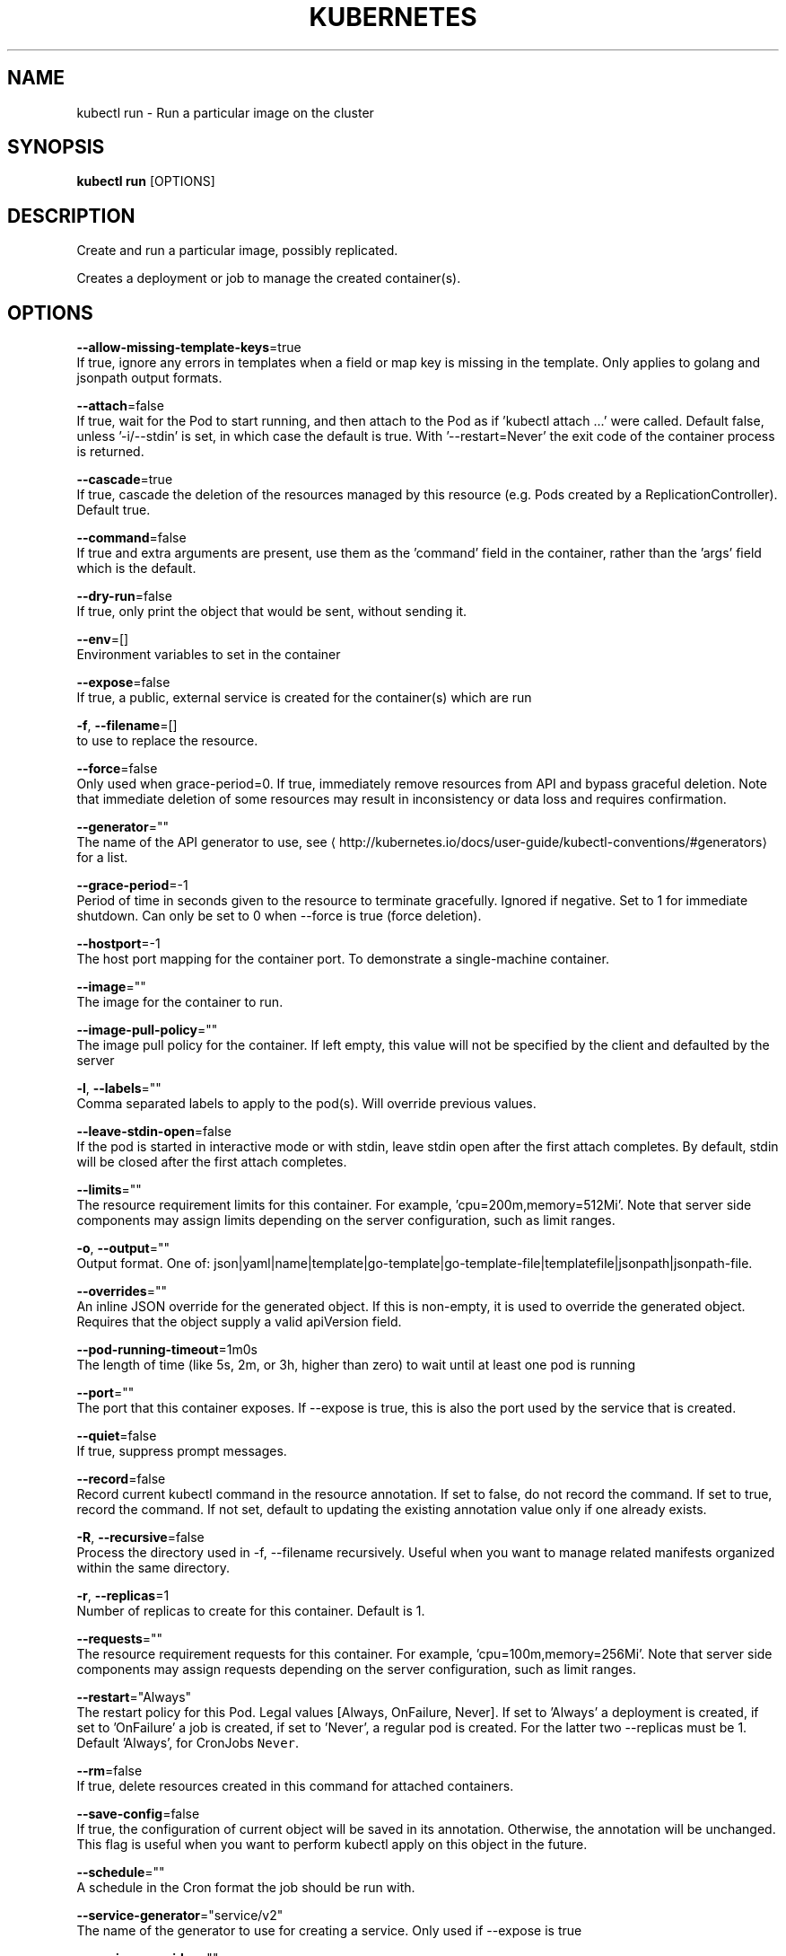 .TH "KUBERNETES" "1" " kubernetes User Manuals" "Eric Paris" "Jan 2015"  ""


.SH NAME
.PP
kubectl run \- Run a particular image on the cluster


.SH SYNOPSIS
.PP
\fBkubectl run\fP [OPTIONS]


.SH DESCRIPTION
.PP
Create and run a particular image, possibly replicated.

.PP
Creates a deployment or job to manage the created container(s).


.SH OPTIONS
.PP
\fB\-\-allow\-missing\-template\-keys\fP=true
    If true, ignore any errors in templates when a field or map key is missing in the template. Only applies to golang and jsonpath output formats.

.PP
\fB\-\-attach\fP=false
    If true, wait for the Pod to start running, and then attach to the Pod as if 'kubectl attach ...' were called.  Default false, unless '\-i/\-\-stdin' is set, in which case the default is true. With '\-\-restart=Never' the exit code of the container process is returned.

.PP
\fB\-\-cascade\fP=true
    If true, cascade the deletion of the resources managed by this resource (e.g. Pods created by a ReplicationController).  Default true.

.PP
\fB\-\-command\fP=false
    If true and extra arguments are present, use them as the 'command' field in the container, rather than the 'args' field which is the default.

.PP
\fB\-\-dry\-run\fP=false
    If true, only print the object that would be sent, without sending it.

.PP
\fB\-\-env\fP=[]
    Environment variables to set in the container

.PP
\fB\-\-expose\fP=false
    If true, a public, external service is created for the container(s) which are run

.PP
\fB\-f\fP, \fB\-\-filename\fP=[]
    to use to replace the resource.

.PP
\fB\-\-force\fP=false
    Only used when grace\-period=0. If true, immediately remove resources from API and bypass graceful deletion. Note that immediate deletion of some resources may result in inconsistency or data loss and requires confirmation.

.PP
\fB\-\-generator\fP=""
    The name of the API generator to use, see 
\[la]http://kubernetes.io/docs/user-guide/kubectl-conventions/#generators\[ra] for a list.

.PP
\fB\-\-grace\-period\fP=\-1
    Period of time in seconds given to the resource to terminate gracefully. Ignored if negative. Set to 1 for immediate shutdown. Can only be set to 0 when \-\-force is true (force deletion).

.PP
\fB\-\-hostport\fP=\-1
    The host port mapping for the container port. To demonstrate a single\-machine container.

.PP
\fB\-\-image\fP=""
    The image for the container to run.

.PP
\fB\-\-image\-pull\-policy\fP=""
    The image pull policy for the container. If left empty, this value will not be specified by the client and defaulted by the server

.PP
\fB\-l\fP, \fB\-\-labels\fP=""
    Comma separated labels to apply to the pod(s). Will override previous values.

.PP
\fB\-\-leave\-stdin\-open\fP=false
    If the pod is started in interactive mode or with stdin, leave stdin open after the first attach completes. By default, stdin will be closed after the first attach completes.

.PP
\fB\-\-limits\fP=""
    The resource requirement limits for this container.  For example, 'cpu=200m,memory=512Mi'.  Note that server side components may assign limits depending on the server configuration, such as limit ranges.

.PP
\fB\-o\fP, \fB\-\-output\fP=""
    Output format. One of: json|yaml|name|template|go\-template|go\-template\-file|templatefile|jsonpath|jsonpath\-file.

.PP
\fB\-\-overrides\fP=""
    An inline JSON override for the generated object. If this is non\-empty, it is used to override the generated object. Requires that the object supply a valid apiVersion field.

.PP
\fB\-\-pod\-running\-timeout\fP=1m0s
    The length of time (like 5s, 2m, or 3h, higher than zero) to wait until at least one pod is running

.PP
\fB\-\-port\fP=""
    The port that this container exposes.  If \-\-expose is true, this is also the port used by the service that is created.

.PP
\fB\-\-quiet\fP=false
    If true, suppress prompt messages.

.PP
\fB\-\-record\fP=false
    Record current kubectl command in the resource annotation. If set to false, do not record the command. If set to true, record the command. If not set, default to updating the existing annotation value only if one already exists.

.PP
\fB\-R\fP, \fB\-\-recursive\fP=false
    Process the directory used in \-f, \-\-filename recursively. Useful when you want to manage related manifests organized within the same directory.

.PP
\fB\-r\fP, \fB\-\-replicas\fP=1
    Number of replicas to create for this container. Default is 1.

.PP
\fB\-\-requests\fP=""
    The resource requirement requests for this container.  For example, 'cpu=100m,memory=256Mi'.  Note that server side components may assign requests depending on the server configuration, such as limit ranges.

.PP
\fB\-\-restart\fP="Always"
    The restart policy for this Pod.  Legal values [Always, OnFailure, Never].  If set to 'Always' a deployment is created, if set to 'OnFailure' a job is created, if set to 'Never', a regular pod is created. For the latter two \-\-replicas must be 1.  Default 'Always', for CronJobs \fB\fCNever\fR.

.PP
\fB\-\-rm\fP=false
    If true, delete resources created in this command for attached containers.

.PP
\fB\-\-save\-config\fP=false
    If true, the configuration of current object will be saved in its annotation. Otherwise, the annotation will be unchanged. This flag is useful when you want to perform kubectl apply on this object in the future.

.PP
\fB\-\-schedule\fP=""
    A schedule in the Cron format the job should be run with.

.PP
\fB\-\-service\-generator\fP="service/v2"
    The name of the generator to use for creating a service.  Only used if \-\-expose is true

.PP
\fB\-\-service\-overrides\fP=""
    An inline JSON override for the generated service object. If this is non\-empty, it is used to override the generated object. Requires that the object supply a valid apiVersion field.  Only used if \-\-expose is true.

.PP
\fB\-\-serviceaccount\fP=""
    Service account to set in the pod spec

.PP
\fB\-i\fP, \fB\-\-stdin\fP=false
    Keep stdin open on the container(s) in the pod, even if nothing is attached.

.PP
\fB\-\-template\fP=""
    Template string or path to template file to use when \-o=go\-template, \-o=go\-template\-file. The template format is golang templates [
\[la]http://golang.org/pkg/text/template/#pkg-overview\[ra]].

.PP
\fB\-\-timeout\fP=0s
    The length of time to wait before giving up on a delete, zero means determine a timeout from the size of the object

.PP
\fB\-t\fP, \fB\-\-tty\fP=false
    Allocated a TTY for each container in the pod.

.PP
\fB\-\-wait\fP=false
    If true, wait for resources to be gone before returning. This waits for finalizers.


.SH OPTIONS INHERITED FROM PARENT COMMANDS
.PP
\fB\-\-allow\-verification\-with\-non\-compliant\-keys\fP=false
    Allow a SignatureVerifier to use keys which are technically non\-compliant with RFC6962.

.PP
\fB\-\-alsologtostderr\fP=false
    log to standard error as well as files

.PP
\fB\-\-as\fP=""
    Username to impersonate for the operation

.PP
\fB\-\-as\-group\fP=[]
    Group to impersonate for the operation, this flag can be repeated to specify multiple groups.

.PP
\fB\-\-azure\-container\-registry\-config\fP=""
    Path to the file containing Azure container registry configuration information.

.PP
\fB\-\-cache\-dir\fP="/Users/zchee/.kube/http\-cache"
    Default HTTP cache directory

.PP
\fB\-\-certificate\-authority\fP=""
    Path to a cert file for the certificate authority

.PP
\fB\-\-client\-certificate\fP=""
    Path to a client certificate file for TLS

.PP
\fB\-\-client\-key\fP=""
    Path to a client key file for TLS

.PP
\fB\-\-cloud\-provider\-gce\-lb\-src\-cidrs\fP=130.211.0.0/22,209.85.152.0/22,209.85.204.0/22,35.191.0.0/16
    CIDRs opened in GCE firewall for LB traffic proxy \& health checks

.PP
\fB\-\-cluster\fP=""
    The name of the kubeconfig cluster to use

.PP
\fB\-\-context\fP=""
    The name of the kubeconfig context to use

.PP
\fB\-\-default\-not\-ready\-toleration\-seconds\fP=300
    Indicates the tolerationSeconds of the toleration for notReady:NoExecute that is added by default to every pod that does not already have such a toleration.

.PP
\fB\-\-default\-unreachable\-toleration\-seconds\fP=300
    Indicates the tolerationSeconds of the toleration for unreachable:NoExecute that is added by default to every pod that does not already have such a toleration.

.PP
\fB\-\-google\-json\-key\fP=""
    The Google Cloud Platform Service Account JSON Key to use for authentication.

.PP
\fB\-\-insecure\-skip\-tls\-verify\fP=false
    If true, the server's certificate will not be checked for validity. This will make your HTTPS connections insecure

.PP
\fB\-\-kubeconfig\fP=""
    Path to the kubeconfig file to use for CLI requests.

.PP
\fB\-\-log\-backtrace\-at\fP=:0
    when logging hits line file:N, emit a stack trace

.PP
\fB\-\-log\-dir\fP=""
    If non\-empty, write log files in this directory

.PP
\fB\-\-log\-flush\-frequency\fP=5s
    Maximum number of seconds between log flushes

.PP
\fB\-\-logtostderr\fP=true
    log to standard error instead of files

.PP
\fB\-\-match\-server\-version\fP=false
    Require server version to match client version

.PP
\fB\-n\fP, \fB\-\-namespace\fP=""
    If present, the namespace scope for this CLI request

.PP
\fB\-\-request\-timeout\fP="0"
    The length of time to wait before giving up on a single server request. Non\-zero values should contain a corresponding time unit (e.g. 1s, 2m, 3h). A value of zero means don't timeout requests.

.PP
\fB\-s\fP, \fB\-\-server\fP=""
    The address and port of the Kubernetes API server

.PP
\fB\-\-stderrthreshold\fP=2
    logs at or above this threshold go to stderr

.PP
\fB\-\-token\fP=""
    Bearer token for authentication to the API server

.PP
\fB\-\-user\fP=""
    The name of the kubeconfig user to use

.PP
\fB\-v\fP, \fB\-\-v\fP=0
    log level for V logs

.PP
\fB\-\-version\fP=false
    Print version information and quit

.PP
\fB\-\-vmodule\fP=
    comma\-separated list of pattern=N settings for file\-filtered logging


.SH EXAMPLE
.PP
.RS

.nf
  # Start a single instance of nginx.
  kubectl run nginx \-\-image=nginx
  
  # Start a single instance of hazelcast and let the container expose port 5701 .
  kubectl run hazelcast \-\-image=hazelcast \-\-port=5701
  
  # Start a single instance of hazelcast and set environment variables "DNS\_DOMAIN=cluster" and "POD\_NAMESPACE=default" in the container.
  kubectl run hazelcast \-\-image=hazelcast \-\-env="DNS\_DOMAIN=cluster" \-\-env="POD\_NAMESPACE=default"
  
  # Start a single instance of hazelcast and set labels "app=hazelcast" and "env=prod" in the container.
  kubectl run hazelcast \-\-image=hazelcast \-\-labels="app=hazelcast,env=prod"
  
  # Start a replicated instance of nginx.
  kubectl run nginx \-\-image=nginx \-\-replicas=5
  
  # Dry run. Print the corresponding API objects without creating them.
  kubectl run nginx \-\-image=nginx \-\-dry\-run
  
  # Start a single instance of nginx, but overload the spec of the deployment with a partial set of values parsed from JSON.
  kubectl run nginx \-\-image=nginx \-\-overrides='{ "apiVersion": "v1", "spec": { ... } }'
  
  # Start a pod of busybox and keep it in the foreground, don't restart it if it exits.
  kubectl run \-i \-t busybox \-\-image=busybox \-\-restart=Never
  
  # Start the nginx container using the default command, but use custom arguments (arg1 .. argN) for that command.
  kubectl run nginx \-\-image=nginx \-\- <arg1> <arg2> ... <argN>
  
  # Start the nginx container using a different command and custom arguments.
  kubectl run nginx \-\-image=nginx \-\-command \-\- <cmd> <arg1> ... <argN>
  
  # Start the perl container to compute π to 2000 places and print it out.
  kubectl run pi \-\-image=perl \-\-restart=OnFailure \-\- perl \-Mbignum=bpi \-wle 'print bpi(2000)'
  
  # Start the cron job to compute π to 2000 places and print it out every 5 minutes.
  kubectl run pi \-\-schedule="0/5 * * * ?" \-\-image=perl \-\-restart=OnFailure \-\- perl \-Mbignum=bpi \-wle 'print bpi(2000)'

.fi
.RE


.SH SEE ALSO
.PP
\fBkubectl(1)\fP,


.SH HISTORY
.PP
January 2015, Originally compiled by Eric Paris (eparis at redhat dot com) based on the kubernetes source material, but hopefully they have been automatically generated since!
